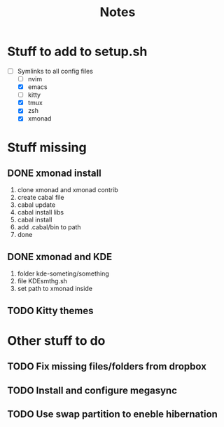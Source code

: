 #+title:Notes


* Stuff to add to setup.sh
- [-] Symlinks to all config files
  - [ ] nvim
  - [X] emacs
  - [ ] kitty
  - [X] tmux
  - [X] zsh
  - [X] xmonad

* Stuff missing

** DONE xmonad install
1. clone xmonad and xmonad contrib
2. create cabal file
3. cabal update
4. cabal install libs
5. cabal install
6. add .cabal/bin to path
7. done

** DONE xmonad and KDE
1. folder kde-someting/something
2. file KDEsmthg.sh
3. set path to xmonad inside


** TODO Kitty themes

* Other stuff to do

** TODO Fix missing files/folders from dropbox

** TODO Install and configure megasync

** TODO Use swap partition to eneble hibernation
